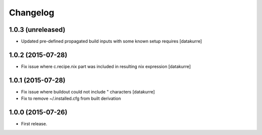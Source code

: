 Changelog
=========

1.0.3 (unreleased)
------------------

- Updated pre-defined propagated build inputs with some known setup requires
  [datakurre]

1.0.2 (2015-07-28)
------------------

- Fix issue where c.recipe.nix part was included in resulting nix expression
  [datakurre]

1.0.1 (2015-07-28)
------------------

- Fix issue where buildout could not include " characters
  [datakurre]
- Fix to remove ~/.installed.cfg from built derivation

1.0.0 (2015-07-26)
------------------

- First release.
